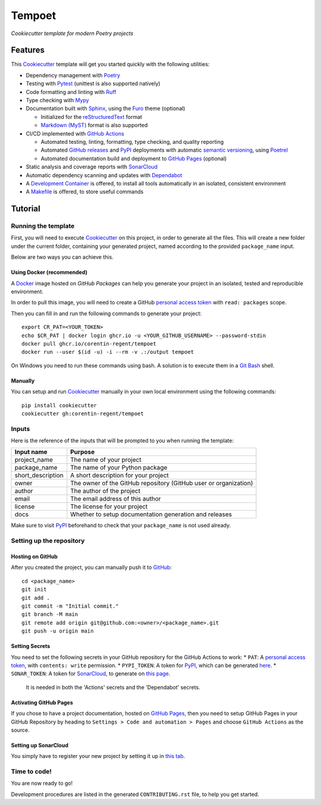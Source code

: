 =======
Tempoet
=======

*Cookiecutter template for modern Poetry projects*

Features
========

This Cookiecutter_ template will get you started quickly with the following utilities:

* Dependency management with Poetry_

* Testing with Pytest_ (unittest is also supported natively)

* Code formatting and linting with Ruff_

* Type checking with Mypy_

* Documentation built with Sphinx_, using the Furo_ theme (optional)

  * Initialized for the reStructuredText_ format

  * `Markdown (MyST)`_ format is also supported

* CI/CD implemented with `GitHub Actions`_

  * Automated testing, linting, formatting, type checking, and quality reporting

  * Automated `GitHub releases`_ and PyPI_ deployments with automatic `semantic versioning`_, using Poetrel_

  * Automated documentation build and deployment to `GitHub Pages`_ (optional)

* Static analysis and coverage reports with SonarCloud_

* Automatic dependency scanning and updates with Dependabot_

* A `Development Container`_ is offered,
  to install all tools automatically in an isolated, consistent environment

* A Makefile_ is offered, to store useful commands

Tutorial
========

Running the template
--------------------

First, you will need to execute Cookiecutter_ on this project, in order to
generate all the files. This will create a new folder under the current folder,
containing your generated project, named according to the provided
``package_name`` input.

Below are two ways you can achieve this.

Using Docker (recommended)
^^^^^^^^^^^^^^^^^^^^^^^^^^

A Docker_ image hosted on `GitHub Packages` can help you generate your project
in an isolated, tested and reproducible environment.

In order to pull this image, you will need to create a GitHub
`personal access token`_ with ``read: packages`` scope.

Then you can fill in and run the following commands to generate your project::

  export CR_PAT=<YOUR_TOKEN>
  echo $CR_PAT | docker login ghcr.io -u <YOUR_GITHUB_USERNAME> --password-stdin
  docker pull ghcr.io/corentin-regent/tempoet
  docker run --user $(id -u) -i --rm -v .:/output tempoet

On Windows you need to run these commands using bash.
A solution is to execute them in a `Git Bash`_ shell.

Manually
^^^^^^^^

You can setup and run Cookiecutter_ manually in your own local environment
using the following commands::

  pip install cookiecutter
  cookiecutter gh:corentin-regent/tempoet

Inputs
------

Here is the reference of the inputs that will be prompted to you when running
the template:

================= ================================================================
Input name        Purpose
================= ================================================================
project_name      The name of your project
package_name      The name of your Python package
short_description A short description for your project
owner             The owner of the GitHub repository (GitHub user or organization)
author            The author of the project
email             The email address of this author
license           The license for your project
docs              Whether to setup documentation generation and releases
================= ================================================================

Make sure to visit PyPI_ beforehand to check that your ``package_name``
is not used already.

Setting up the repository
-------------------------

Hosting on GitHub
^^^^^^^^^^^^^^^^^

After you created the project, you can manually push it to GitHub_::

  cd <package_name>
  git init
  git add .
  git commit -m "Initial commit."
  git branch -M main
  git remote add origin git@github.com:<owner>/<package_name>.git
  git push -u origin main

Setting Secrets
^^^^^^^^^^^^^^^

You need to set the following secrets in your GitHub repository
for the GitHub Actions to work:
* ``PAT``: A `personal access token`_, with ``contents: write`` permission.
* ``PYPI_TOKEN``: A token for PyPI_, which can be generated `here <https://pypi.org/manage/account/token/>`_.
* ``SONAR_TOKEN``: A token for SonarCloud_, to generate on `this page <https://sonarcloud.io/account/security>`_.
  It is needed in both the 'Actions' secrets and the 'Dependabot' secrets.

Activating GitHub Pages
^^^^^^^^^^^^^^^^^^^^^^^

If you chose to have a project documentation, hosted on `GitHub Pages`_,
then you need to setup GitHub Pages in your GitHub Repository by heading to
``Settings > Code and automation > Pages`` and choose ``GitHub Actions``
as the source.

Setting up SonarCloud
^^^^^^^^^^^^^^^^^^^^^

You simply have to register your new project by setting it up in
`this tab <https://sonarcloud.io/projects/create>`_.

Time to code!
-------------

You are now ready to go!

Development procedures are listed in the generated ``CONTRIBUTING.rst`` file,
to help you get started.


.. _`branch policies`: https://docs.github.com/repositories/configuring-branches-and-merges-in-your-repository/managing-protected-branches/about-protected-branches
.. _Cookiecutter: https://github.com/cookiecutter/cookiecutter
.. _Dependabot: https://github.blog/2020-06-01-keep-all-your-packages-up-to-date-with-dependabot/
.. _`Development Container`: https://code.visualstudio.com/docs/devcontainers/containers
.. _Docker: https://www.docker.com/
.. _Furo: https://pradyunsg.me/furo/
.. _`Git Bash`: https://gitforwindows.org/
.. _GitHub: https://github.com/
.. _`GitHub Actions`: https://github.com/features/actions
.. _`GitHub Packages`: https://docs.github.com/en/packages
.. _`GitHub Pages`: https://pages.github.com/
.. _`GitHub releases`: https://docs.github.com/repositories/releasing-projects-on-github/about-releases
.. _Makefile: https://www.gnu.org/software/make/
.. _`Markdown (MyST)`: https://myst-parser.readthedocs.io/
.. _Mypy: https://www.mypy-lang.org/
.. _`personal access token`: https://docs.github.com/authentication/keeping-your-account-and-data-secure/managing-your-personal-access-tokens
.. _Poetrel: https://github.com/corentin-regent/poetrel
.. _Poetry: https://python-poetry.org/
.. _PyPI: https://pypi.org/
.. _Pytest: https://pytest.org/
.. _reStructuredText: https://www.sphinx-doc.org/en/master/usage/restructuredtext/basics.html
.. _Ruff: https://docs.astral.sh/ruff/
.. _`semantic versioning`: http://semver.org/
.. _SonarCloud: https://sonarcloud.io
.. _Sphinx: https://www.sphinx-doc.org/
